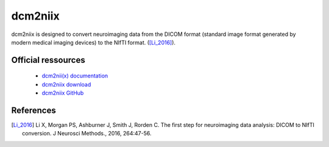 dcm2niix
**********

dcm2niix is designed to convert neuroimaging data from the DICOM
format (standard image format generated by modern medical imaging devices) to the NIfTI format. ([Li_2016]_).

Official ressources
===================

	
	* `dcm2nii(x) documentation <https://www.nitrc.org/plugins/mwiki/index.php/dcm2nii:MainPage>`_ 
	* `dcm2niix download <https://github.com/rordenlab/dcm2niix/releases>`_ 
	* `dcm2niix GitHub <https://github.com/rordenlab/dcm2niix>`_
	

References
===========

.. [Li_2016] Li X, Morgan PS, Ashburner J, Smith J, Rorden C. The first step for neuroimaging data analysis: DICOM to NIfTI conversion. J Neurosci Methods., 2016, 264:47-56.